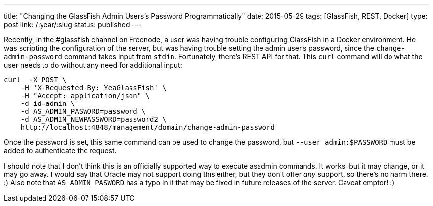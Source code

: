 ---
title: "Changing the GlassFish Admin Users's Password Programmatically"
date: 2015-05-29
tags: [GlassFish, REST, Docker]
type: post
link: /:year/:slug
status: published
---

Recently, in the #glassfish channel on Freenode, a user was having trouble configuring GlassFish in a Docker environment. He was scripting the configuration
of the server, but was having trouble setting the admin user's password, since the `change-admin-password` command takes input from `stdin`.
Fortunately, there's REST API for that. This `curl` command will do what the user needs to do without any need for additional input:

[source,bash]
----
curl  -X POST \
    -H 'X-Requested-By: YeaGlassFish' \
    -H "Accept: application/json" \
    -d id=admin \
    -d AS_ADMIN_PASWORD=password \
    -d AS_ADMIN_NEWPASSWORD=password2 \
    http://localhost:4848/management/domain/change-admin-password
----

Once the password is set, this same command can be used to change the password, but `--user admin:$PASSWORD` must be added to authenticate
the request.

I should note that I don't think this is an officially supported way to execute asadmin commands. It works, but it may change, or it may go away.
I would say that Oracle may not support doing this either, but they don't offer _any_ support, so there's no harm there. :) Also note that
`AS_ADMIN_PASWORD` has a typo in it that may be fixed in future releases of the server. Caveat emptor! :)
